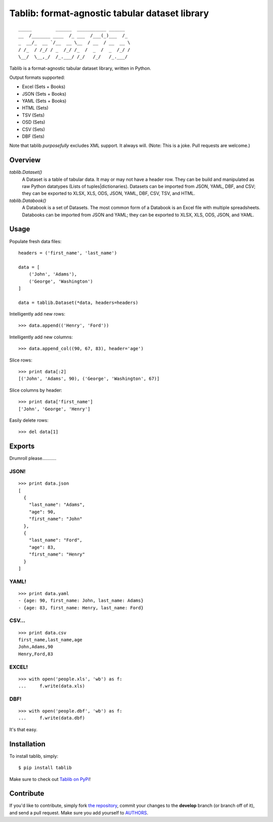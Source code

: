 Tablib: format-agnostic tabular dataset library
===============================================

.. image:: https://travis-ci.org/kennethreitz/tablib.svg?branch=master
    :target: https://travis-ci.org/kennethreitz/tablib

::

    _____         ______  ___________ ______
    __  /_______ ____  /_ ___  /___(_)___  /_
    _  __/_  __ `/__  __ \__  / __  / __  __ \
    / /_  / /_/ / _  /_/ /_  /  _  /  _  /_/ /
    \__/  \__,_/  /_.___/ /_/   /_/   /_.___/



Tablib is a format-agnostic tabular dataset library, written in Python.

Output formats supported:

- Excel (Sets + Books)
- JSON (Sets + Books)
- YAML (Sets + Books)
- HTML (Sets)
- TSV (Sets)
- OSD (Sets)
- CSV (Sets)
- DBF (Sets)

Note that tablib *purposefully* excludes XML support. It always will. (Note: This is a joke. Pull requests are welcome.)

Overview
--------

`tablib.Dataset()`
    A Dataset is a table of tabular data.
    It may or may not have a header row.
    They can be build and manipulated as raw Python datatypes (Lists of tuples|dictionaries).
    Datasets can be imported from JSON, YAML, DBF, and CSV;
    they can be exported to XLSX, XLS, ODS, JSON, YAML, DBF, CSV, TSV, and HTML.

`tablib.Databook()`
    A Databook is a set of Datasets.
    The most common form of a Databook is an Excel file with multiple spreadsheets.
    Databooks can be imported from JSON and YAML;
    they can be exported to XLSX, XLS, ODS, JSON, and YAML.

Usage
-----


Populate fresh data files: ::

    headers = ('first_name', 'last_name')

    data = [
        ('John', 'Adams'),
        ('George', 'Washington')
    ]

    data = tablib.Dataset(*data, headers=headers)


Intelligently add new rows: ::

    >>> data.append(('Henry', 'Ford'))

Intelligently add new columns: ::

    >>> data.append_col((90, 67, 83), header='age')

Slice rows:  ::

    >>> print data[:2]
    [('John', 'Adams', 90), ('George', 'Washington', 67)]


Slice columns by header: ::

    >>> print data['first_name']
    ['John', 'George', 'Henry']

Easily delete rows: ::

    >>> del data[1]

Exports
-------

Drumroll please...........

JSON!
+++++
::

    >>> print data.json
    [
      {
        "last_name": "Adams",
        "age": 90,
        "first_name": "John"
      },
      {
        "last_name": "Ford",
        "age": 83,
        "first_name": "Henry"
      }
    ]


YAML!
+++++
::

    >>> print data.yaml
    - {age: 90, first_name: John, last_name: Adams}
    - {age: 83, first_name: Henry, last_name: Ford}

CSV...
++++++
::

    >>> print data.csv
    first_name,last_name,age
    John,Adams,90
    Henry,Ford,83

EXCEL!
++++++
::

    >>> with open('people.xls', 'wb') as f:
    ...     f.write(data.xls)

DBF!
++++
::

    >>> with open('people.dbf', 'wb') as f:
    ...     f.write(data.dbf)

It's that easy.


Installation
------------

To install tablib, simply: ::

    $ pip install tablib

Make sure to check out `Tablib on PyPi <https://pypi.python.org/pypi/tablib/>`_!


Contribute
----------

If you'd like to contribute, simply fork `the repository`_, commit your
changes to the **develop** branch (or branch off of it), and send a pull
request. Make sure you add yourself to AUTHORS_.




.. _`the repository`: http://github.com/kennethreitz/tablib
.. _AUTHORS: http://github.com/kennethreitz/tablib/blob/master/AUTHORS
